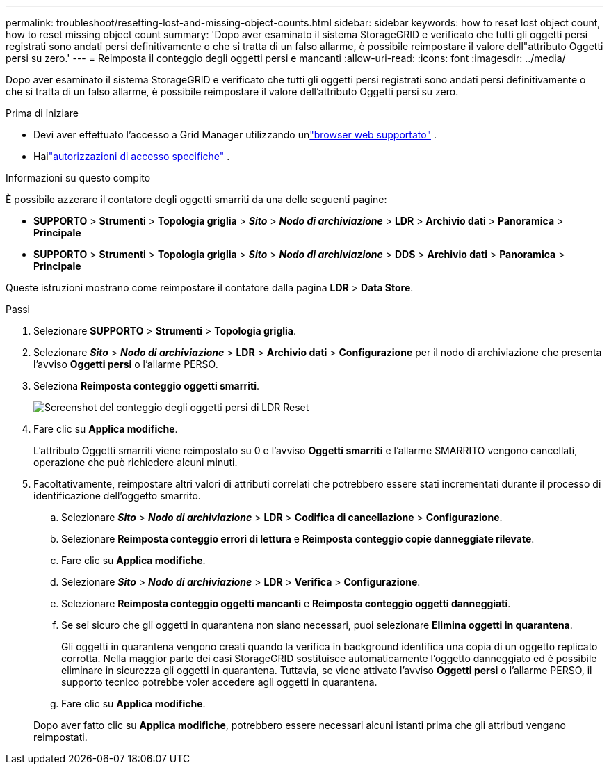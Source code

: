 ---
permalink: troubleshoot/resetting-lost-and-missing-object-counts.html 
sidebar: sidebar 
keywords: how to reset lost object count, how to reset missing object count 
summary: 'Dopo aver esaminato il sistema StorageGRID e verificato che tutti gli oggetti persi registrati sono andati persi definitivamente o che si tratta di un falso allarme, è possibile reimpostare il valore dell"attributo Oggetti persi su zero.' 
---
= Reimposta il conteggio degli oggetti persi e mancanti
:allow-uri-read: 
:icons: font
:imagesdir: ../media/


[role="lead"]
Dopo aver esaminato il sistema StorageGRID e verificato che tutti gli oggetti persi registrati sono andati persi definitivamente o che si tratta di un falso allarme, è possibile reimpostare il valore dell'attributo Oggetti persi su zero.

.Prima di iniziare
* Devi aver effettuato l'accesso a Grid Manager utilizzando unlink:../admin/web-browser-requirements.html["browser web supportato"] .
* Hailink:../admin/admin-group-permissions.html["autorizzazioni di accesso specifiche"] .


.Informazioni su questo compito
È possibile azzerare il contatore degli oggetti smarriti da una delle seguenti pagine:

* *SUPPORTO* > *Strumenti* > *Topologia griglia* > *_Sito_* > *_Nodo di archiviazione_* > *LDR* > *Archivio dati* > *Panoramica* > *Principale*
* *SUPPORTO* > *Strumenti* > *Topologia griglia* > *_Sito_* > *_Nodo di archiviazione_* > *DDS* > *Archivio dati* > *Panoramica* > *Principale*


Queste istruzioni mostrano come reimpostare il contatore dalla pagina *LDR* > *Data Store*.

.Passi
. Selezionare *SUPPORTO* > *Strumenti* > *Topologia griglia*.
. Selezionare *_Sito_* > *_Nodo di archiviazione_* > *LDR* > *Archivio dati* > *Configurazione* per il nodo di archiviazione che presenta l'avviso *Oggetti persi* o l'allarme PERSO.
. Seleziona *Reimposta conteggio oggetti smarriti*.
+
image::../media/reset_ldr_lost_object_count.gif[Screenshot del conteggio degli oggetti persi di LDR Reset]

. Fare clic su *Applica modifiche*.
+
L'attributo Oggetti smarriti viene reimpostato su 0 e l'avviso *Oggetti smarriti* e l'allarme SMARRITO vengono cancellati, operazione che può richiedere alcuni minuti.

. Facoltativamente, reimpostare altri valori di attributi correlati che potrebbero essere stati incrementati durante il processo di identificazione dell'oggetto smarrito.
+
.. Selezionare *_Sito_* > *_Nodo di archiviazione_* > *LDR* > *Codifica di cancellazione* > *Configurazione*.
.. Selezionare *Reimposta conteggio errori di lettura* e *Reimposta conteggio copie danneggiate rilevate*.
.. Fare clic su *Applica modifiche*.
.. Selezionare *_Sito_* > *_Nodo di archiviazione_* > *LDR* > *Verifica* > *Configurazione*.
.. Selezionare *Reimposta conteggio oggetti mancanti* e *Reimposta conteggio oggetti danneggiati*.
.. Se sei sicuro che gli oggetti in quarantena non siano necessari, puoi selezionare *Elimina oggetti in quarantena*.
+
Gli oggetti in quarantena vengono creati quando la verifica in background identifica una copia di un oggetto replicato corrotta.  Nella maggior parte dei casi StorageGRID sostituisce automaticamente l'oggetto danneggiato ed è possibile eliminare in sicurezza gli oggetti in quarantena.  Tuttavia, se viene attivato l'avviso *Oggetti persi* o l'allarme PERSO, il supporto tecnico potrebbe voler accedere agli oggetti in quarantena.

.. Fare clic su *Applica modifiche*.


+
Dopo aver fatto clic su *Applica modifiche*, potrebbero essere necessari alcuni istanti prima che gli attributi vengano reimpostati.


